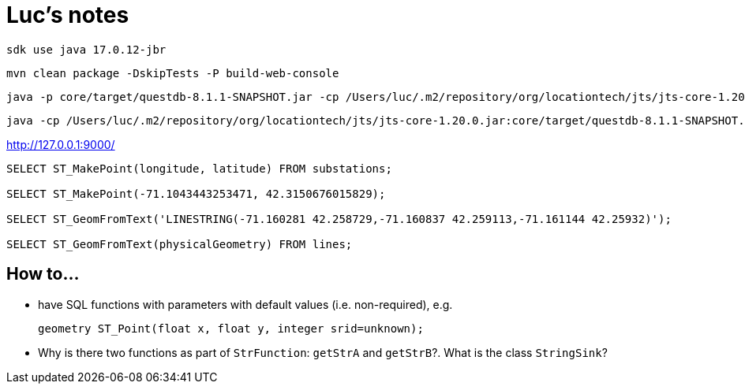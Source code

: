 = Luc's notes

 sdk use java 17.0.12-jbr

 mvn clean package -DskipTests -P build-web-console

 java -p core/target/questdb-8.1.1-SNAPSHOT.jar -cp /Users/luc/.m2/repository/org/locationtech/jts/jts-core-1.20.0.jar -m io.questdb/io.questdb.ServerMain -d /Users/luc/macrofocus/dataset/swissgrid/efluxdb/

 java -cp /Users/luc/.m2/repository/org/locationtech/jts/jts-core-1.20.0.jar:core/target/questdb-8.1.1-SNAPSHOT.jar io.questdb.ServerMain -d /Users/luc/macrofocus/dataset/swissgrid/efluxdb/

http://127.0.0.1:9000/

----
SELECT ST_MakePoint(longitude, latitude) FROM substations;

SELECT ST_MakePoint(-71.1043443253471, 42.3150676015829);

SELECT ST_GeomFromText('LINESTRING(-71.160281 42.258729,-71.160837 42.259113,-71.161144 42.25932)');

SELECT ST_GeomFromText(physicalGeometry) FROM lines;
----

== How to...

- have SQL functions with parameters with default values (i.e. non-required), e.g.

 geometry ST_Point(float x, float y, integer srid=unknown);

- Why is there two functions as part of `StrFunction`: `getStrA` and `getStrB`?. What is the class `StringSink`?